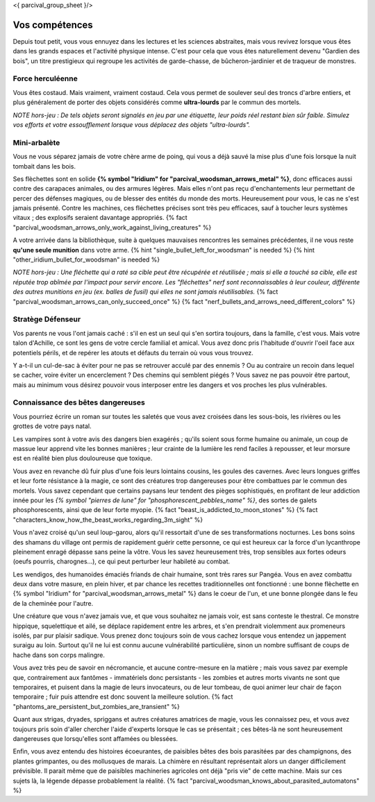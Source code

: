 <{ parcival_group_sheet }/>

Vos compétences
====================================

Depuis tout petit, vous vous ennuyez dans les lectures et les sciences abstraites, mais vous revivez lorsque vous êtes dans les grands espaces et l'activité physique intense. C'est pour cela que vous êtes naturellement devenu "Gardien des bois", un titre prestigieux qui regroupe les activités de garde-chasse, de bûcheron-jardinier et de traqueur de monstres.


Force herculéenne
++++++++++++++++++++++++++++++++++++++++++++++++++++++++++++++++

Vous êtes costaud. Mais vraiment, vraiment costaud. Cela vous permet de soulever seul des troncs d'arbre entiers, et plus généralement de porter des objets considérés comme **ultra-lourds** par le commun des mortels.

*NOTE hors-jeu : De tels objets seront signalés en jeu par une étiquette, leur poids réel restant bien sûr faible. Simulez vos efforts et votre essoufflement lorsque vous déplacez des objets "ultra-lourds".*


Mini-arbalète
++++++++++++++++++++++++++++++++++++++++++++++++++++++++++++++++

Vous ne vous séparez jamais de votre chère arme de poing, qui vous a déjà sauvé la mise plus d'une fois lorsque la nuit tombait dans les bois.

Ses flèchettes sont en solide **{% symbol "Iridium" for "parcival_woodsman_arrows_metal" %}**, donc efficaces aussi contre des carapaces animales, ou des armures légères. Mais elles n'ont pas reçu d'enchantements leur permettant de percer des défenses magiques, ou de blesser des entités du monde des morts. Heureusement pour vous, le cas ne s'est jamais présenté. Contre les machines, ces fléchettes précises sont très peu efficaces, sauf à toucher leurs systèmes vitaux ; des explosifs seraient davantage appropriés.
{% fact "parcival_woodsman_arrows_only_work_against_living_creatures" %}

A votre arrivée dans la bibliothèque, suite à quelques mauvaises rencontres les semaines précédentes, il ne vous reste **qu'une seule munition** dans votre arme. {% hint "single_bullet_left_for_woodsman" is needed %} {% hint "other_iridium_bullet_for_woodsman" is needed %}

*NOTE hors-jeu : Une fléchette qui a raté sa cible peut être récupérée et réutilisée ; mais si elle a touché sa cible, elle est réputée trop abîmée par l'impact pour servir encore. Les "fléchettes" nerf sont reconnaissables à leur couleur, différente des autres munitions en jeu (ex. balles de fusil) qui elles ne sont jamais réutilisables.* {% fact "parcival_woodsman_arrows_can_only_succeed_once" %} {% fact "nerf_bullets_and_arrows_need_different_colors" %}


Stratège Défenseur
++++++++++++++++++++++++++++++++++++++++++++++++++++++++++++++++

Vos parents ne vous l'ont jamais caché : s'il en est un seul qui s'en sortira toujours, dans la famille, c'est vous.
Mais votre talon d'Achille, ce sont les gens de votre cercle familial et amical. Vous avez donc pris l'habitude d'ouvrir l'oeil face aux potentiels périls, et de repérer les atouts et défauts du terrain où vous vous trouvez.

Y a-t-il un cul-de-sac à éviter pour ne pas se retrouver acculé par des ennemis ? Ou au contraire un recoin dans lequel se cacher, voire éviter un encerclement ? Des chemins qui semblent piégés ? Vous savez ne pas pouvoir être partout, mais au minimum vous désirez pouvoir vous interposer entre les dangers et vos proches les plus vulnérables.


Connaissance des bêtes dangereuses
++++++++++++++++++++++++++++++++++++++++++++++++++++++++++++++++

Vous pourriez écrire un roman sur toutes les saletés que vous avez croisées dans les sous-bois, les rivières ou les grottes de votre pays natal.

Les vampires sont à votre avis des dangers bien exagérés ; qu'ils soient sous forme humaine ou animale, un coup de massue leur apprend vite les bonnes manières ; leur crainte de la lumière les rend faciles à repousser, et leur morsure est en réalité bien plus douloureuse que toxique.

Vous avez en revanche dû fuir plus d'une fois leurs lointains cousins, les goules des cavernes. Avec leurs longues griffes et leur forte résistance à la magie, ce sont des créatures trop dangereuses pour être combattues par le commun des mortels. Vous savez cependant que certains paysans leur tendent des pièges sophistiqués, en profitant de leur addiction innée pour les *{% symbol "pierres de lune" for "phosphorescent_pebbles_name" %}*, des sortes de galets phosphorescents, ainsi que de leur forte myopie. {% fact "beast_is_addicted_to_moon_stones" %} {% fact "characters_know_how_the_beast_works_regarding_3m_sight" %}

Vous n'avez croisé qu'un seul loup-garou, alors qu'il ressortait d'une de ses transformations nocturnes. Les bons soins des shamans du village ont permis de rapidement guérir cette personne, ce qui est heureux car la force d'un lycanthrope pleinement enragé dépasse sans peine la vôtre. Vous les savez heureusement très, trop sensibles aux fortes odeurs (oeufs pourris, charognes...), ce qui peut perturber leur habileté au combat.

Les wendigos, des humanoides émaciés friands de chair humaine, sont très rares sur Pangéa. Vous en avez combattu deux dans votre masure, en plein hiver, et par chance les recettes traditionnelles ont fonctionné : une bonne flèchette en {% symbol "Iridium" for "parcival_woodsman_arrows_metal" %} dans le coeur de l'un, et une bonne plongée dans le feu de la cheminée pour l'autre.

Une créature que vous n'avez jamais vue, et que vous souhaitez ne jamais voir, est sans conteste le thestral. Ce monstre hippique, squelettique et ailé, se déplace rapidement entre les arbres, et s'en prendrait violemment aux promeneurs isolés, par pur plaisir sadique. Vous prenez donc toujours soin de vous cachez lorsque vous entendez un jappement suraigu au loin. Surtout qu'il ne lui est connu aucune vulnérabilité particulière, sinon un nombre suffisant de coups de hache dans son corps malingre.

Vous avez très peu de savoir en nécromancie, et aucune contre-mesure en la matière ; mais vous savez par exemple que, contrairement aux fantômes - immatériels donc persistants - les zombies et autres morts vivants ne sont que temporaires, et puisent dans la magie de leurs invocateurs, ou de leur tombeau, de quoi animer leur chair de façon temporaire ; fuir puis attendre est donc souvent la meilleure solution. {% fact "phantoms_are_persistent_but_zombies_are_transient" %}

Quant aux strigas, dryades, spriggans et autres créatures amatrices de magie, vous les connaissez peu, et vous avez toujours pris soin d'aller chercher l'aide d'experts lorsque le cas se présentait ; ces bêtes-là ne sont heureusement dangereuses que lorsqu'elles sont affamées ou blessées.

Enfin, vous avez entendu des histoires écoeurantes, de paisibles bêtes des bois parasitées par des champignons, des plantes grimpantes, ou des mollusques de marais. La chimère en résultant représentait alors un danger difficilement prévisible. Il parait même que de paisibles machineries agricoles ont déjà "pris vie" de cette machine. Mais sur ces sujets là, la légende dépasse probablement la réalité.
{% fact "parcival_woodsman_knows_about_parasited_automatons" %}
